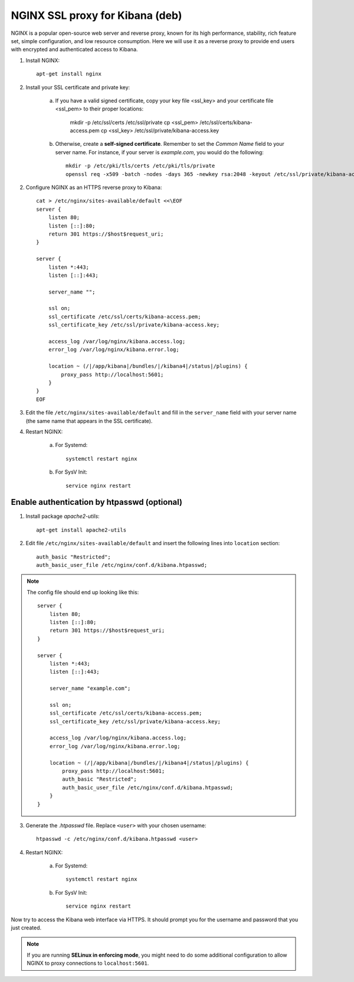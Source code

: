 NGINX SSL proxy for Kibana (deb)
===================================

NGINX is a popular open-source web server and reverse proxy, known for its high performance, stability, rich feature set, simple configuration, and low resource consumption. Here we will use it as a reverse proxy to provide end users with encrypted and authenticated access to Kibana.

1. Install NGINX::

    apt-get install nginx

2. Install your SSL certificate and private key:

    a. If you have a valid signed certificate, copy your key file <ssl_key> and your certificate file <ssl_pem> to their proper locations:

        mkdir -p /etc/ssl/certs /etc/ssl/private
        cp <ssl_pem> /etc/ssl/certs/kibana-access.pem
        cp <ssl_key> /etc/ssl/private/kibana-access.key

    b. Otherwise, create a **self-signed certificate**. Remember to set the *Common Name* field to your server name. For instance, if your server is *example.com*, you would do the following::

        mkdir -p /etc/pki/tls/certs /etc/pki/tls/private
        openssl req -x509 -batch -nodes -days 365 -newkey rsa:2048 -keyout /etc/ssl/private/kibana-access.key -out /etc/ssl/certs/kibana-access.pem -subj "/CN=example.com"

2. Configure NGINX as an HTTPS reverse proxy to Kibana::

    cat > /etc/nginx/sites-available/default <<\EOF
    server {
        listen 80;
        listen [::]:80;
        return 301 https://$host$request_uri;
    }

    server {
        listen *:443;
        listen [::]:443;

        server_name "";

        ssl on;
        ssl_certificate /etc/ssl/certs/kibana-access.pem;
        ssl_certificate_key /etc/ssl/private/kibana-access.key;

        access_log /var/log/nginx/kibana.access.log;
        error_log /var/log/nginx/kibana.error.log;

        location ~ (/|/app/kibana|/bundles/|/kibana4|/status|/plugins) {
            proxy_pass http://localhost:5601;
        }
    }
    EOF

3. Edit the file ``/etc/nginx/sites-available/default`` and fill in the ``server_name`` field with your server name (the same name that appears in the SSL certificate).

4. Restart NGINX:

    a. For Systemd::

        systemctl restart nginx

    b. For SysV Init::

        service nginx restart

Enable authentication by htpasswd (optional)
--------------------------------------------

1. Install package *apache2-utils*::

    apt-get install apache2-utils

2. Edit file ``/etc/nginx/sites-available/default`` and insert the following lines into ``location`` section::

    auth_basic "Restricted";
    auth_basic_user_file /etc/nginx/conf.d/kibana.htpasswd;

.. note::

    The config file should end up looking like this::

        server {
            listen 80;
            listen [::]:80;
            return 301 https://$host$request_uri;
        }

        server {
            listen *:443;
            listen [::]:443;

            server_name "example.com";

            ssl on;
            ssl_certificate /etc/ssl/certs/kibana-access.pem;
            ssl_certificate_key /etc/ssl/private/kibana-access.key;

            access_log /var/log/nginx/kibana.access.log;
            error_log /var/log/nginx/kibana.error.log;

            location ~ (/|/app/kibana|/bundles/|/kibana4|/status|/plugins) {
                proxy_pass http://localhost:5601;
                auth_basic "Restricted";
                auth_basic_user_file /etc/nginx/conf.d/kibana.htpasswd;
            }
        }

3. Generate the *.htpasswd* file. Replace ``<user>`` with your chosen username::

    htpasswd -c /etc/nginx/conf.d/kibana.htpasswd <user>

4. Restart NGINX:

    a. For Systemd::

        systemctl restart nginx

    b. For SysV Init::

        service nginx restart

Now try to access the Kibana web interface via HTTPS. It should prompt you for the username and password that you just created.

.. note::

    If you are running **SELinux in enforcing mode**, you might need to do some additional configuration to allow NGINX to proxy connections to ``localhost:5601``.
